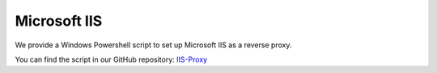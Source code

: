 .. _reverse-proxy-iis:

Microsoft IIS
=============

We provide a Windows Powershell script to set up Microsoft IIS as a reverse
proxy. 

You can find the script in our GitHub repository: 
`IIS-Proxy <https://github.com/axonivy-market/iis-proxy>`_

